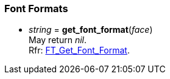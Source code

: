 
=== Font Formats

* _string_ = *get_font_format*(_face_) +
[small]#May return _nil_. +
Rfr: link:++https://www.freetype.org/freetype2/docs/reference/ft2-font_formats.html#FT_Get_Font_Format++[FT_Get_Font_Format].#


